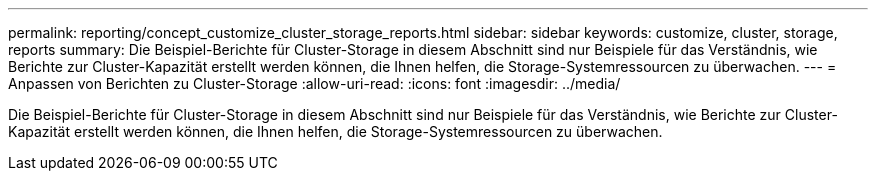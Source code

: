 ---
permalink: reporting/concept_customize_cluster_storage_reports.html 
sidebar: sidebar 
keywords: customize, cluster, storage, reports 
summary: Die Beispiel-Berichte für Cluster-Storage in diesem Abschnitt sind nur Beispiele für das Verständnis, wie Berichte zur Cluster-Kapazität erstellt werden können, die Ihnen helfen, die Storage-Systemressourcen zu überwachen. 
---
= Anpassen von Berichten zu Cluster-Storage
:allow-uri-read: 
:icons: font
:imagesdir: ../media/


[role="lead"]
Die Beispiel-Berichte für Cluster-Storage in diesem Abschnitt sind nur Beispiele für das Verständnis, wie Berichte zur Cluster-Kapazität erstellt werden können, die Ihnen helfen, die Storage-Systemressourcen zu überwachen.
